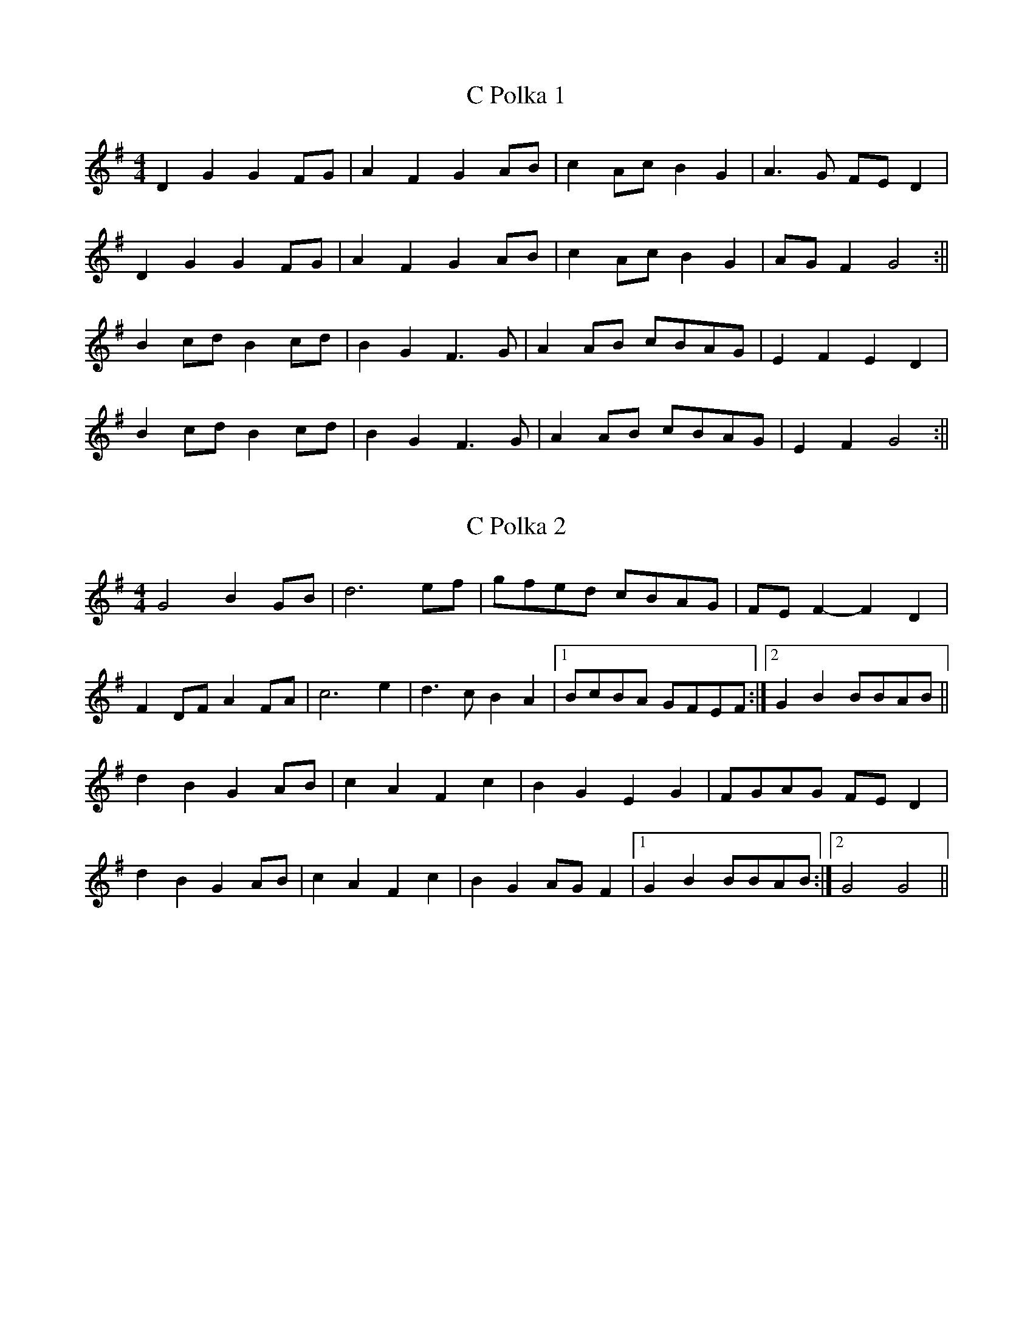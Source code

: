 X:78
T:C Polka 1
M:4/4
L:1/8
K:G
D2 G2 G2 FG | A2 F2 G2 AB | c2 Ac B2 G2 | A3 G FE D2 |
D2 G2 G2 FG | A2 F2 G2 AB | c2 Ac B2 G2 | AG F2 G4 :||
B2 cd B2 cd | B2 G2 F3 G | A2 AB cBAG | E2 F2 E2 D2 |
B2 cd B2 cd | B2 G2 F3 G | A2 AB cBAG | E2 F2 G4 :||

X:79
T:C Polka 2
M:4/4
L:1/8
K:G
G4 B2 GB | d6 ef | gfed cBAG | FE F2 -F2 D2 |
F2 DF A2 FA | c6 e2 | d3 c B2 A2  |1 BcBA GFEF :|2 G2 B2 BBAB||
d2 B2 G2 AB | c2 A2 F2 c2 | B2 G2 E2 G2 | FGAG FE D2 |
d2 B2 G2 AB | c2 A2 F2 c2 | B2 G2 AG F2 |1 G2 B2 BBAB :|2 G4 G4 ||
